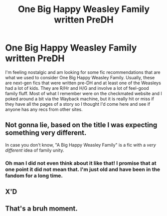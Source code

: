 #+TITLE: One Big Happy Weasley Family written PreDH

* One Big Happy Weasley Family written PreDH
:PROPERTIES:
:Author: IamProudofthefish
:Score: 12
:DateUnix: 1573523854.0
:DateShort: 2019-Nov-12
:FlairText: Request
:END:
I'm feeling nostalgic and am looking for some fic recommendations that are what we used to consider One Big Happy Weasley Family. Usually, these are next-gen fics that were written pre-DH and at least one of the Weasleys had a lot of kids. They are R/Hr and H/G and involve a lot of feel-good family fluff. Most of what I remember were on the checkmated website and I poked around a bit via the Wayback machine, but it is really hit or miss if they have all the pages of a story so I thought I'd come here and see if anyone has any recs from other sites.


** Not gonna lie, based on the title I was expecting something very different.

In case you don't know, "A Big Happy Weasley Family" is a fic with a /very different/ idea of family unity.
:PROPERTIES:
:Author: NouvelleVoix
:Score: 17
:DateUnix: 1573526381.0
:DateShort: 2019-Nov-12
:END:

*** Oh man I did not even think about it like that! I promise that at one point it did not mean that. I'm just old and have been in the fandom for a long time.
:PROPERTIES:
:Author: IamProudofthefish
:Score: 11
:DateUnix: 1573527192.0
:DateShort: 2019-Nov-12
:END:


** X'D
:PROPERTIES:
:Author: baasum_
:Score: 7
:DateUnix: 1573534631.0
:DateShort: 2019-Nov-12
:END:


** That's a bruh moment.
:PROPERTIES:
:Author: Zephrok
:Score: 3
:DateUnix: 1573567581.0
:DateShort: 2019-Nov-12
:END:
